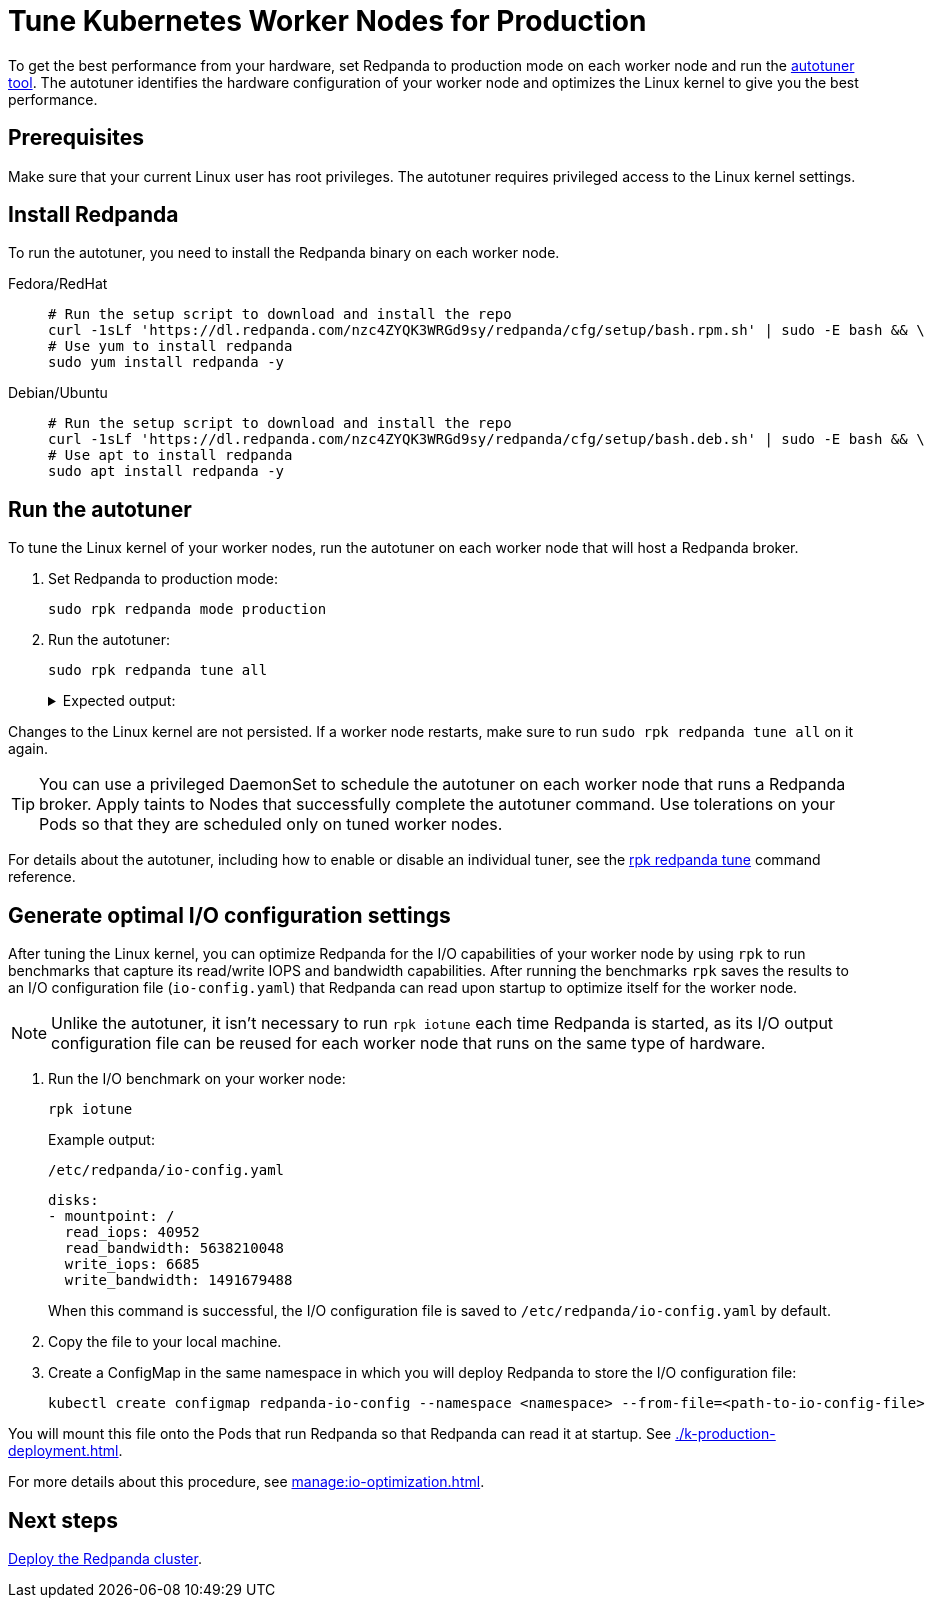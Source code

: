 = Tune Kubernetes Worker Nodes for Production
:description: To get the best performance from your hardware, set Redpanda to production mode and run the autotuner tool. The autotuner identifies your hardware configuration and tunes itself to give you the best performance.
:tags: ["Kubernetes"]
:page-aliases: deploy:deployment-option/self-hosted/kubernetes/kubernetes-tune-workers.adoc
:env-kubernetes: true
:page-categories: Deployment

To get the best performance from your hardware, set Redpanda to production mode on each worker node and run the xref:reference:rpk/rpk-redpanda/rpk-redpanda-tune.adoc[autotuner tool]. The autotuner identifies the hardware configuration of your worker node and optimizes the Linux kernel to give you the best performance.

== Prerequisites

Make sure that your current Linux user has root privileges. The autotuner requires privileged access to the Linux kernel settings.

== Install Redpanda

To run the autotuner, you need to install the Redpanda binary on each worker node.

[tabs]
=====
Fedora/RedHat::
+
--
[,bash]
----
# Run the setup script to download and install the repo
curl -1sLf 'https://dl.redpanda.com/nzc4ZYQK3WRGd9sy/redpanda/cfg/setup/bash.rpm.sh' | sudo -E bash && \
# Use yum to install redpanda
sudo yum install redpanda -y
----

--
Debian/Ubuntu::
+
--
[,bash]
----
# Run the setup script to download and install the repo
curl -1sLf 'https://dl.redpanda.com/nzc4ZYQK3WRGd9sy/redpanda/cfg/setup/bash.deb.sh' | sudo -E bash && \
# Use apt to install redpanda
sudo apt install redpanda -y
----

--
=====

== Run the autotuner

To tune the Linux kernel of your worker nodes, run the autotuner on each worker node that will host a Redpanda broker.

. Set Redpanda to production mode:
+
[,bash]
----
sudo rpk redpanda mode production
----

. Run the autotuner:
+
[,bash]
----
sudo rpk redpanda tune all
----
+
.Expected output:
[%collapsible]
====
[.no-copy]
```
TUNER                  APPLIED  ENABLED  SUPPORTED  ERROR
aio_events             true     true     true
ballast_file           true     true     true
clocksource            true     true     true
coredump               false    false    true
cpu                    true     true     true
disk_irq               true     true     true
disk_nomerges          true     true     true
disk_scheduler         true     true     true
disk_write_cache       false    true     false      Disk write cache tuner is only supported in GCP
fstrim                 false    false    true
net                    true     true     true
swappiness             true     true     true
transparent_hugepages  false    false    true
```
====

Changes to the Linux kernel are not persisted. If a worker node restarts, make sure to run `sudo rpk redpanda tune all` on it again.

TIP: You can use a privileged DaemonSet to schedule the autotuner on each worker node that runs a Redpanda broker. Apply taints to Nodes that successfully complete the autotuner command. Use tolerations on your Pods so that they are scheduled only on tuned worker nodes.

For details about the autotuner, including how to enable or disable an individual tuner, see the xref:reference:rpk/rpk-redpanda/rpk-redpanda-tune.adoc[rpk redpanda tune] command reference.

[[io]]
== Generate optimal I/O configuration settings

After tuning the Linux kernel, you can optimize Redpanda for the I/O capabilities of your worker node by using `rpk` to run benchmarks that capture its read/write IOPS and bandwidth capabilities. After running the benchmarks `rpk` saves the results to an I/O configuration file (`io-config.yaml`) that Redpanda can read upon startup to optimize itself for the worker node.

NOTE: Unlike the autotuner, it isn't necessary to run `rpk iotune` each time Redpanda is started, as its I/O output configuration file can be reused for each worker node that runs on the same type of hardware.

. Run the I/O benchmark on your worker node:
+
[,bash]
----
rpk iotune
----
+
Example output:
+
.`/etc/redpanda/io-config.yaml`
[,yaml]
----
disks:
- mountpoint: /
  read_iops: 40952
  read_bandwidth: 5638210048
  write_iops: 6685
  write_bandwidth: 1491679488
----
+
When this command is successful, the I/O configuration file is saved to `/etc/redpanda/io-config.yaml` by default.

. Copy the file to your local machine.

. Create a ConfigMap in the same namespace in which you will deploy Redpanda to store the I/O configuration file:
+
[,bash]
----
kubectl create configmap redpanda-io-config --namespace <namespace> --from-file=<path-to-io-config-file>
----

You will mount this file onto the Pods that run Redpanda so that Redpanda can read it at startup. See xref:./k-production-deployment.adoc[].

For more details about this procedure, see xref:manage:io-optimization.adoc[].

== Next steps

xref:./k-production-deployment.adoc[Deploy the Redpanda cluster].
